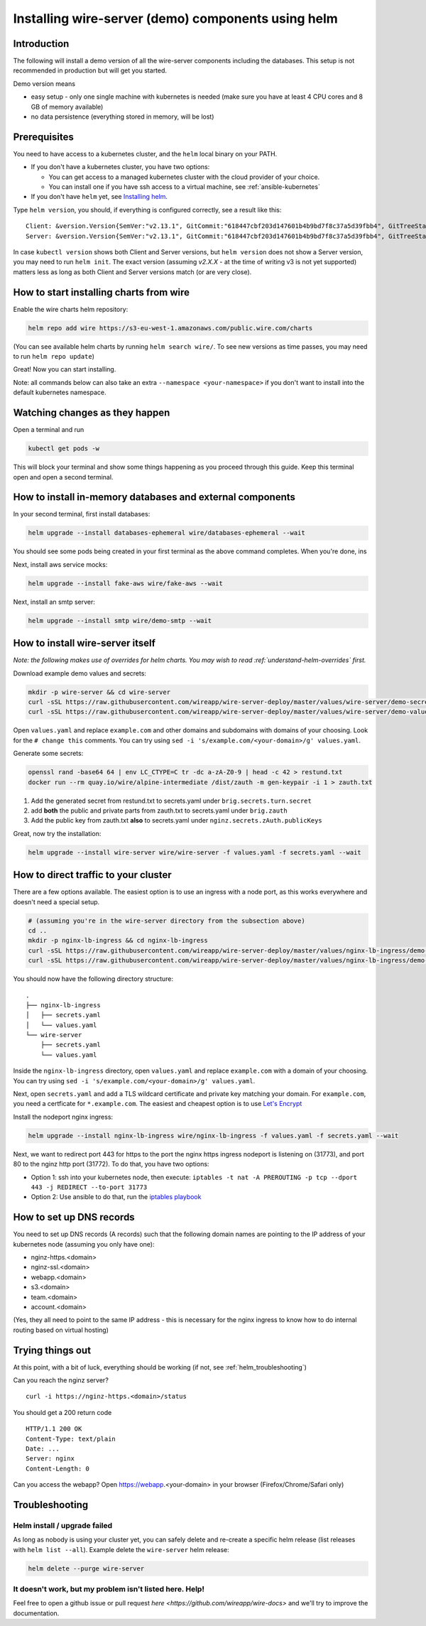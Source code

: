 .. _helm:

Installing wire-server (demo) components using helm
======================================================

Introduction
-----------------

The following will install a demo version of all the wire-server components including the databases. This setup is not recommended in production but will get you started.

Demo version means

* easy setup - only one single machine with kubernetes is needed (make sure you have at least 4 CPU cores and 8 GB of memory available)
* no data persistence (everything stored in memory, will be lost)

Prerequisites
--------------------------------

You need to have access to a kubernetes cluster, and the ``helm`` local binary on your PATH.

* If you don't have a kubernetes cluster, you have two options:

  * You can get access to a managed kubernetes cluster with the cloud provider of your choice.
  * You can install one if you have ssh access to a virtual machine, see :ref:`ansible-kubernetes`

* If you don't have ``helm`` yet, see `Installing helm <https://helm.sh/docs/using_helm/#installing-helm>`__.

Type ``helm version``, you should, if everything is configured correctly, see a result like this:

::

    Client: &version.Version{SemVer:"v2.13.1", GitCommit:"618447cbf203d147601b4b9bd7f8c37a5d39fbb4", GitTreeState:"clean"}
    Server: &version.Version{SemVer:"v2.13.1", GitCommit:"618447cbf203d147601b4b9bd7f8c37a5d39fbb4", GitTreeState:"clean"}


In case ``kubectl version`` shows both Client and Server versions, but ``helm version`` does not show a Server version, you may need to run ``helm init``. The exact version (assuming `v2.X.X` - at the time of writing v3 is not yet supported) matters less as long as both Client and Server versions match (or are very close).

How to start installing charts from wire
--------------------------------------------------

Enable the wire charts helm repository:

.. code:: shell

   helm repo add wire https://s3-eu-west-1.amazonaws.com/public.wire.com/charts

(You can see available helm charts by running ``helm search wire/``. To see
new versions as time passes, you may need to run ``helm repo update``)

Great! Now you can start installing.

Note: all commands below can also take an extra ``--namespace <your-namespace>`` if you don't want to install into the default kubernetes namespace.

Watching changes as they happen
--------------------------------------------------

Open a terminal and run

.. code:: shell

    kubectl get pods -w

This will block your terminal and show some things happening as you proceed through this guide. Keep this terminal open and open a second terminal.

How to install in-memory databases and external components
--------------------------------------------------------------

In your second terminal, first install databases:

.. code:: shell

   helm upgrade --install databases-ephemeral wire/databases-ephemeral --wait

You should see some pods being created in your first terminal as the above command completes. When you're done, ins

Next, install aws service mocks:

.. code:: shell

   helm upgrade --install fake-aws wire/fake-aws --wait

Next, install an smtp server:

.. code:: shell

   helm upgrade --install smtp wire/demo-smtp --wait

How to install wire-server itself
---------------------------------------

*Note: the following makes use of overrides for helm charts. You may wish to read :ref:`understand-helm-overrides` first.*

Download example demo values and secrets:

.. code:: shell

   mkdir -p wire-server && cd wire-server
   curl -sSL https://raw.githubusercontent.com/wireapp/wire-server-deploy/master/values/wire-server/demo-secrets.example.yaml > secrets.yaml
   curl -sSL https://raw.githubusercontent.com/wireapp/wire-server-deploy/master/values/wire-server/demo-values.example.yaml > values.yaml

Open ``values.yaml`` and replace ``example.com`` and other domains and subdomains with domains of your choosing. Look for the ``# change this`` comments. You can try using ``sed -i 's/example.com/<your-domain>/g' values.yaml``.

Generate some secrets:

.. code:: shell

  openssl rand -base64 64 | env LC_CTYPE=C tr -dc a-zA-Z0-9 | head -c 42 > restund.txt
  docker run --rm quay.io/wire/alpine-intermediate /dist/zauth -m gen-keypair -i 1 > zauth.txt

1. Add the generated secret from restund.txt to secrets.yaml under ``brig.secrets.turn.secret``
2. add **both** the public and private parts from zauth.txt to secrets.yaml under ``brig.zauth``
3. Add the public key from zauth.txt **also** to secrets.yaml under ``nginz.secrets.zAuth.publicKeys``

Great, now try the installation:

.. code:: shell

   helm upgrade --install wire-server wire/wire-server -f values.yaml -f secrets.yaml --wait


How to direct traffic to your cluster
------------------------------------------

There are a few options available. The easiest option is to use an ingress with a node port, as this works everywhere and doesn't need a special setup.

.. code:: shell

   # (assuming you're in the wire-server directory from the subsection above)
   cd ..
   mkdir -p nginx-lb-ingress && cd nginx-lb-ingress
   curl -sSL https://raw.githubusercontent.com/wireapp/wire-server-deploy/master/values/nginx-lb-ingress/demo-secrets.example.yaml > secrets.yaml
   curl -sSL https://raw.githubusercontent.com/wireapp/wire-server-deploy/master/values/nginx-lb-ingress/demo-values.example.yaml > values.yaml

You should now have the following directory structure:

::

  .
  ├── nginx-lb-ingress
  │   ├── secrets.yaml
  │   └── values.yaml
  └── wire-server
      ├── secrets.yaml
      └── values.yaml

Inside the ``nginx-lb-ingress`` directory, open ``values.yaml`` and replace ``example.com`` with a domain of your choosing. You can try using ``sed -i 's/example.com/<your-domain>/g' values.yaml``.

Next, open ``secrets.yaml`` and add a TLS wildcard certificate and private key matching your domain. For ``example.com``, you need a certficate for ``*.example.com``. The easiest and cheapest option is to use `Let's Encrypt <https://letsencrypt.org/getting-started/>`__

Install the nodeport nginx ingress:

.. code:: shell

   helm upgrade --install nginx-lb-ingress wire/nginx-lb-ingress -f values.yaml -f secrets.yaml --wait

Next, we want to redirect port 443 for https to the port the nginx https ingress nodeport is listening on (31773), and port 80 to the nginz http port (31772). To do that, you have two options:

* Option 1: ssh into your kubernetes node, then execute: ``iptables -t nat -A PREROUTING -p tcp --dport 443 -j REDIRECT --to-port 31773``
* Option 2: Use ansible to do that, run the `iptables playbook <https://github.com/wireapp/wire-server-deploy/blob/master/ansible/iptables.yml>`__

How to set up DNS records
----------------------------

You need to set up DNS records (A records) such that the following domain names are pointing to the IP address of your kubernetes node (assuming you only have one):

* nginz-https.<domain>
* nginz-ssl.<domain>
* webapp.<domain>
* s3.<domain>
* team.<domain>
* account.<domain>

(Yes, they all need to point to the same IP address - this is necessary for the nginx ingress to know how to do internal routing based on virtual hosting)


Trying things out
---------------------------

At this point, with a bit of luck, everything should be working (if not, see :ref:`helm_troubleshooting`)

Can you reach the nginz server?

::

    curl -i https://nginz-https.<domain>/status

You should get a 200 return code

::

    HTTP/1.1 200 OK
    Content-Type: text/plain
    Date: ...
    Server: nginx
    Content-Length: 0

Can you access the webapp? Open https://webapp.<your-domain> in your browser (Firefox/Chrome/Safari only)

.. _helm_troubleshooting:

Troubleshooting
--------------------

Helm install / upgrade failed
^^^^^^^^^^^^^^^^^^^^^^^^^^^^^^

As long as nobody is using your cluster yet, you can safely delete and re-create a specific helm release (list releases with ``helm list --all``). Example delete the ``wire-server`` helm release:

.. code:: shell

    helm delete --purge wire-server

It doesn't work, but my problem isn't listed here. Help!
^^^^^^^^^^^^^^^^^^^^^^^^^^^^^^^^^^^^^^^^^^^^^^^^^^^^^^^^^^^

Feel free to open a github issue or pull request `here <https://github.com/wireapp/wire-docs>` and we'll try to improve the documentation.
